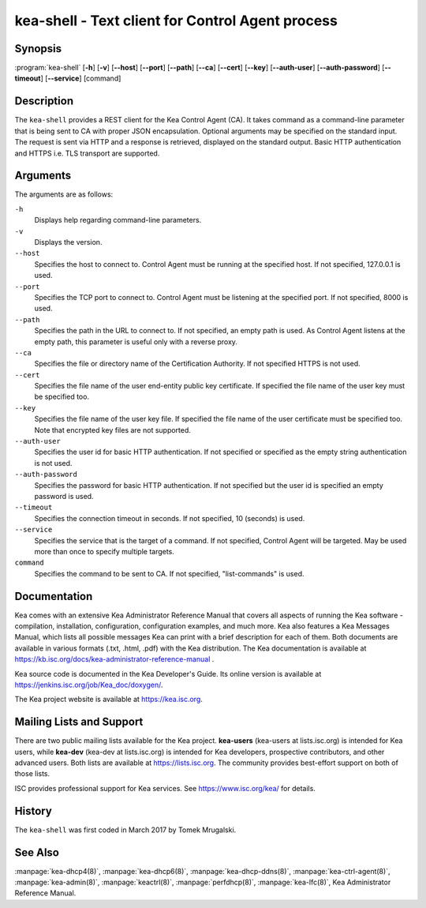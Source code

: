 ..
   Copyright (C) 2019-2021 Internet Systems Consortium, Inc. ("ISC")

   This Source Code Form is subject to the terms of the Mozilla Public
   License, v. 2.0. If a copy of the MPL was not distributed with this
   file, You can obtain one at http://mozilla.org/MPL/2.0/.

   See the COPYRIGHT file distributed with this work for additional
   information regarding copyright ownership.


kea-shell - Text client for Control Agent process
-------------------------------------------------

Synopsis
~~~~~~~~

:program:`kea-shell` [**-h**] [**-v**] [**--host**] [**--port**] [**--path**] [**--ca**] [**--cert**] [**--key**] [**--auth-user**] [**--auth-password**] [**--timeout**] [**--service**] [command]

Description
~~~~~~~~~~~

The ``kea-shell`` provides a REST client for the Kea Control Agent (CA).
It takes command as a command-line parameter that is being sent to CA
with proper JSON encapsulation. Optional arguments may be specified on
the standard input. The request is sent via HTTP and a response is
retrieved, displayed on the standard output. Basic HTTP authentication
and HTTPS i.e. TLS transport are supported.


Arguments
~~~~~~~~~

The arguments are as follows:

``-h``
   Displays help regarding command-line parameters.

``-v``
   Displays the version.

``--host``
   Specifies the host to connect to. Control Agent must be running at the
   specified host. If not specified, 127.0.0.1 is used.

``--port``
   Specifies the TCP port to connect to. Control Agent must be listening
   at the specified port. If not specified, 8000 is used.

``--path``
   Specifies the path in the URL to connect to. If not specified, an empty
   path is used. As Control Agent listens at the empty path, this
   parameter is useful only with a reverse proxy.

``--ca``
   Specifies the file or directory name of the Certification Authority.
   If not specified HTTPS is not used.

``--cert``
   Specifies the file name of the user end-entity public key certificate.
   If specified the file name of the user key must be specified too.

``--key``
   Specifies the file name of the user key file. If specified the file
   name of the user certificate must be specified too. Note that
   encrypted key files are not supported.

``--auth-user``
   Specifies the user id for basic HTTP authentication. If not specified
   or specified as the empty string authentication is not used.

``--auth-password``
   Specifies the password for basic HTTP authentication. If not specified
   but the user id is specified an empty password is used.

``--timeout``
   Specifies the connection timeout in seconds. If not specified, 10
   (seconds) is used.

``--service``
   Specifies the service that is the target of a command. If not
   specified, Control Agent will be targeted. May be used more than once
   to specify multiple targets.

``command``
   Specifies the command to be sent to CA. If not specified,
   "list-commands" is used.

Documentation
~~~~~~~~~~~~~

Kea comes with an extensive Kea Administrator Reference Manual that covers
all aspects of running the Kea software - compilation, installation,
configuration, configuration examples, and much more. Kea also features a
Kea Messages Manual, which lists all possible messages Kea can print
with a brief description for each of them. Both documents are
available in various formats (.txt, .html, .pdf) with the Kea
distribution. The Kea documentation is available at
https://kb.isc.org/docs/kea-administrator-reference-manual .

Kea source code is documented in the Kea Developer's Guide. Its online
version is available at https://jenkins.isc.org/job/Kea_doc/doxygen/.

The Kea project website is available at https://kea.isc.org.

Mailing Lists and Support
~~~~~~~~~~~~~~~~~~~~~~~~~

There are two public mailing lists available for the Kea project. **kea-users**
(kea-users at lists.isc.org) is intended for Kea users, while **kea-dev**
(kea-dev at lists.isc.org) is intended for Kea developers, prospective
contributors, and other advanced users. Both lists are available at
https://lists.isc.org. The community provides best-effort support
on both of those lists.

ISC provides professional support for Kea services. See
https://www.isc.org/kea/ for details.

History
~~~~~~~

The ``kea-shell`` was first coded in March 2017 by Tomek Mrugalski.

See Also
~~~~~~~~

:manpage:`kea-dhcp4(8)`, :manpage:`kea-dhcp6(8)`, :manpage:`kea-dhcp-ddns(8)`,
:manpage:`kea-ctrl-agent(8)`, :manpage:`kea-admin(8)`, :manpage:`keactrl(8)`,
:manpage:`perfdhcp(8)`, :manpage:`kea-lfc(8)`, Kea Administrator Reference Manual.

